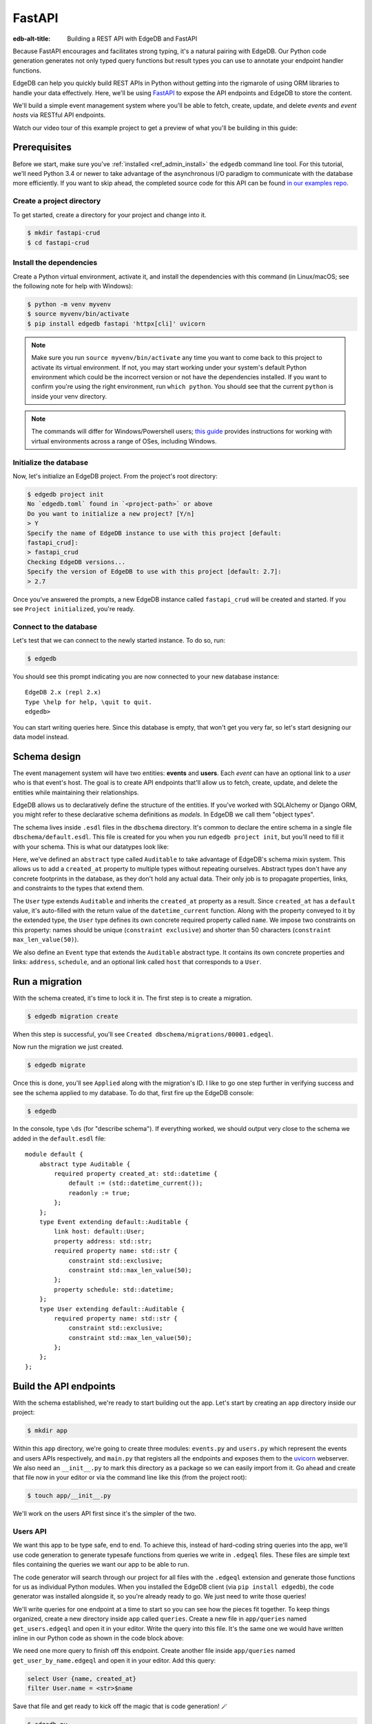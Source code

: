 .. _ref_guide_rest_apis_with_fastapi:

=======
FastAPI
=======

:edb-alt-title: Building a REST API with EdgeDB and FastAPI

Because FastAPI encourages and facilitates strong typing, it's a natural
pairing with EdgeDB. Our Python code generation generates not only typed
query functions but result types you can use to annotate your endpoint handler
functions.

EdgeDB can help you quickly build REST APIs in Python without getting into the
rigmarole of using ORM libraries to handle your data effectively. Here, we'll
be using `FastAPI <https://fastapi.tiangolo.com/>`_ to expose the API endpoints
and EdgeDB to store the content.

We'll build a simple event management system where you'll be able to fetch,
create, update, and delete *events* and *event hosts* via RESTful API
endpoints.

Watch our video tour of this example project to get a preview of what you'll be
building in this guide:

.. edb:youtube-embed:: OZ_UURzDkow

Prerequisites
=============

Before we start, make sure you've :ref:`installed <ref_admin_install>` the
``edgedb`` command line tool. For this tutorial, we'll need Python 3.4 or 
newer to take advantage of the asynchronous I/O paradigm to communicate with 
the database more efficiently. If you want to skip ahead, the completed 
source code for this API can be found `in our examples repo
<https://github.com/edgedb/edgedb-examples/tree/main/fastapi-crud>`_.


Create a project directory
^^^^^^^^^^^^^^^^^^^^^^^^^^

To get started, create a directory for your project and change into it.

.. code-block:: bash

    $ mkdir fastapi-crud
    $ cd fastapi-crud


Install the dependencies
^^^^^^^^^^^^^^^^^^^^^^^^

Create a Python virtual environment, activate it, and
install the dependencies with this command (in Linux/macOS; see the following
note for help with Windows):

.. code-block:: bash

    $ python -m venv myvenv
    $ source myvenv/bin/activate
    $ pip install edgedb fastapi 'httpx[cli]' uvicorn

.. note::

    Make sure you run ``source myvenv/bin/activate`` any time you want to come
    back to this project to activate its virtual environment. If not, you may
    start working under your system's default Python environment which could be
    the incorrect version or not have the dependencies installed. If you want
    to confirm you're using the right environment, run ``which python``. You
    should see that the current ``python`` is inside your venv directory.

.. note::

    The commands will differ for Windows/Powershell users; `this guide
    <https://realpython.com/python-virtual-environments-a-primer/>`_ provides
    instructions for working with virtual environments across a range of OSes,
    including Windows.

Initialize the database
^^^^^^^^^^^^^^^^^^^^^^^

Now, let's initialize an EdgeDB project. From the project's root directory:

.. code-block:: bash

    $ edgedb project init
    No `edgedb.toml` found in `<project-path>` or above
    Do you want to initialize a new project? [Y/n]
    > Y
    Specify the name of EdgeDB instance to use with this project [default:
    fastapi_crud]:
    > fastapi_crud
    Checking EdgeDB versions...
    Specify the version of EdgeDB to use with this project [default: 2.7]:
    > 2.7

Once you've answered the prompts, a new EdgeDB instance called ``fastapi_crud``
will be created and started. If you see ``Project initialized``, you're ready.


Connect to the database
^^^^^^^^^^^^^^^^^^^^^^^

Let's test that we can connect to the newly started instance. To do so, run:

.. code-block:: bash

    $ edgedb

You should see this prompt indicating you are now connected to your new
database instance:

::

    EdgeDB 2.x (repl 2.x)
    Type \help for help, \quit to quit.
    edgedb>

You can start writing queries here. Since this database is empty, that won't
get you very far, so let's start designing our data model instead.

Schema design
=============

The event management system will have two entities: **events** and **users**.
Each *event* can have an optional link to a *user* who is that event's host.
The goal is to create API endpoints that'll allow us to fetch, create, update,
and delete the entities while maintaining their relationships.

EdgeDB allows us to declaratively define the structure of the entities. If
you've worked with SQLAlchemy or Django ORM, you might refer to these
declarative schema definitions as *models*. In EdgeDB we call them
"object types".

The schema lives inside ``.esdl`` files in the ``dbschema`` directory. It's
common to declare the entire schema in a single file
``dbschema/default.esdl``. This file is created for you when you run ``edgedb
project init``, but you'll need to fill it with your schema. This is what our
datatypes look like:

.. code-block:: sdl
    :caption: dbschema/default.esdl

    module default {
      abstract type Auditable {
        required created_at: datetime {
          readonly := true;
          default := datetime_current();
        }
      }

      type User extending Auditable {
        required name: str {
          constraint exclusive;
          constraint max_len_value(50);
        };
      }

      type Event extending Auditable {
        required name: str {
          constraint exclusive;
          constraint max_len_value(50);
        }
        address: str;
        schedule: datetime;
        link host: User;
      }
    }

Here, we've defined an ``abstract`` type called ``Auditable`` to take advantage
of EdgeDB's schema mixin system. This allows us to add a ``created_at``
property to multiple types without repeating ourselves. Abstract types
don't have any concrete footprints in the database, as they don't hold any
actual data. Their only job is to propagate properties, links, and constraints
to the types that extend them.

The ``User`` type extends ``Auditable`` and inherits the ``created_at``
property as a result. Since ``created_at`` has a ``default`` value, it's
auto-filled with the return value of the ``datetime_current`` function. Along
with the property conveyed to it by the extended type, the ``User`` type
defines its own concrete required property called ``name``. We impose two
constraints on this property: names should be unique (``constraint exclusive``)
and shorter than 50 characters (``constraint max_len_value(50)``).

We also define an ``Event`` type that extends the ``Auditable`` abstract type.
It contains its own concrete properties and links: ``address``, ``schedule``,
and an optional link called ``host`` that corresponds to a ``User``.

Run a migration
===============

With the schema created, it's time to lock it in. The first step is to create a
migration.

.. code-block:: bash

    $ edgedb migration create

When this step is successful, you'll see
``Created dbschema/migrations/00001.edgeql``.

Now run the migration we just created.

.. code-block:: bash

    $ edgedb migrate

Once this is done, you'll see ``Applied`` along with the migration's ID. I like
to go one step further in verifying success and see the schema applied to my
database. To do that, first fire up the EdgeDB console:

.. code-block:: bash

    $ edgedb

In the console, type ``\ds`` (for "describe schema"). If everything worked, we
should output very close to the schema we added in the ``default.esdl`` file:

::

    module default {
        abstract type Auditable {
            required property created_at: std::datetime {
                default := (std::datetime_current());
                readonly := true;
            };
        };
        type Event extending default::Auditable {
            link host: default::User;
            property address: std::str;
            required property name: std::str {
                constraint std::exclusive;
                constraint std::max_len_value(50);
            };
            property schedule: std::datetime;
        };
        type User extending default::Auditable {
            required property name: std::str {
                constraint std::exclusive;
                constraint std::max_len_value(50);
            };
        };
    };

Build the API endpoints
=======================

With the schema established, we're ready to start building out the app. Let's
start by creating an ``app`` directory inside our project:

.. code-block:: bash

    $ mkdir app

Within this ``app`` directory, we're going to create three modules:
``events.py`` and ``users.py`` which represent the events and users APIs
respectively, and ``main.py`` that registers all the endpoints and exposes them
to the `uvicorn <https://www.uvicorn.org>`_ webserver. We also need an
``__init__.py`` to mark this directory as a package so we can easily import
from it. Go ahead and create that file now in your editor or via the command
line like this (from the project root):

.. code-block:: bash

    $ touch app/__init__.py

We'll work on the users API first since it's the simpler of the two.


Users API
^^^^^^^^^

We want this app to be type safe, end to end. To achieve this, instead of
hard-coding string queries into the app, we'll use code generation to generate
typesafe functions from queries we write in ``.edgeql`` files. These files are
simple text files containing the queries we want our app to be able to run.

The code generator will search through our project for all files with the
``.edgeql`` extension and generate those functions for us as individual Python
modules. When you installed the EdgeDB client (via ``pip install edgedb``), the
code generator was installed alongside it, so you're already ready to go. We
just need to write those queries!

We'll write queries for one endpoint at a time to start so you can see how the
pieces fit together. To keep things organized, create a new directory inside
``app`` called ``queries``. Create a new file in ``app/queries`` named
``get_users.edgeql`` and open it in your editor. Write the query into this
file. It's the same one we would have written inline in our Python code as
shown in the code block above:

.. code-block:: edgeql
    :caption: app/queries/get_users.edgeql

    select User {name, created_at};

We need one more query to finish off this endpoint. Create another file inside
``app/queries`` named ``get_user_by_name.edgeql`` and open it in your editor.
Add this query:

.. code-block:: edgeql

    select User {name, created_at}
    filter User.name = <str>$name

Save that file and get ready to kick off the magic that is code generation! 🪄

.. code-block:: bash

    $ edgedb-py
    Found EdgeDB project: <project-path>
    Processing <project-path>/app/queries/get_user_by_name.edgeql
    Processing <project-path>/app/queries/get_users.edgeql
    Generating <project-path>/app/queries/get_user_by_name.py
    Generating <project-path>/app/queries/get_users.py

The code generator creates one module per query file by default and places them
at the same path as the query files.

With code generated, we're ready to write an endpoint. Let's create the ``GET
/users`` endpoint so that we can request the ``User`` objects saved in the
database. Create a new file ``app/users.py``, open it in your editor, and add
the following code:

.. lint-off

.. code-block:: python
    :caption: app/users.py

    from __future__ import annotations

    import datetime
    from http import HTTPStatus
    from typing import List

    import edgedb
    from fastapi import APIRouter, HTTPException, Query
    from pydantic import BaseModel

    from .queries import get_user_by_name_async_edgeql as get_user_by_name_qry
    from .queries import get_users_async_edgeql as get_users_qry

    router = APIRouter()
    client = edgedb.create_async_client()


    class RequestData(BaseModel):
        name: str


    @router.get("/users")
    async def get_users(
        name: str = Query(None, max_length=50)
    ) -> List[get_users_qry.GetUsersResult] | get_user_by_name_qry.GetUserByNameResult:

        if not name:
            users = await get_users_qry.get_users(client)
            return users
        else:
            user = await get_user_by_name_qry.get_user_by_name(client, name=name)
            return user

.. lint-on

We've imported the generated code and aliased it (using ``as <new-name>``) to
make the module names we use in our code a bit neater.

The ``APIRouter`` instance does the actual work of exposing the API. We also
create an async EdgeDB client instance to communicate with the database.

By default, this API will return a list of all users, but you can also filter
the user objects by name. We have the ``RequestData`` class to handle the data
an API consumer will need to send in case they want to get only a single user.
The types we're using in the return annotation have been generated by the
EdgeDB code generation based on the queries we wrote and our database's schema.

Note that we're also calling the appropriate generated function based on
whether or not the API consumer passes an argument for ``name``.

This nearly gets us there but not quite. We have one potential outcome not
accounted for: a query for a user by name that returns no results. In that
case, we'll want to return a 404 (not found).

To fix it, we'll check in the else case whether we got anything back
from the single user query. If not, we'll go ahead and raise an exception. This
will send the 404 (not found) response to the user.

.. lint-off

.. code-block:: python
    :caption: app/users.py

    ...
    if not name:
        users = await get_users_qry.get_users(client)
        return users
    else:
        user = await get_user_by_name_qry.get_user_by_name(client, name=name)
        if not user:
            raise HTTPException(
                status_code=HTTPStatus.NOT_FOUND,
                detail={"error": f"Username '{name}' does not exist."},
            )
        return user
    ...

.. lint-on

To summarize, in the ``get_users`` function, we use our generated code to
perform asynchronous queries via the ``edgedb`` client. Then we return the
query results. Afterward, the JSON serialization part is taken care of by
FastAPI.

Before we can use this endpoint, we need to expose it to the server. We'll do
that in the ``main.py`` module. Create ``app/main.py`` and open it in your
editor. Here's the content of the module:

.. code-block:: python
    :caption: app/main.py

    from __future__ import annotations

    from fastapi import FastAPI
    from starlette.middleware.cors import CORSMiddleware

    from app import users

    fast_api = FastAPI()

    # Set all CORS enabled origins.
    fast_api.add_middleware(
        CORSMiddleware,
        allow_origins=["*"],
        allow_credentials=True,
        allow_methods=["*"],
        allow_headers=["*"],
    )


    fast_api.include_router(users.router)

Here, we import everything we need, including our own ``users`` module
containing the router and endpoint logic for the users API. We instantiate the
API, give it a permissive CORS configuration, and give it the users router.

To test the endpoint, go to the project root and run:

.. code-block:: bash

    $ uvicorn app.main:fast_api --port 5001 --reload

This will start a ``uvicorn`` server and you'll be able to start making
requests against it. Earlier, we installed the
`HTTPx <https://www.python-httpx.org/>`_ client library to make HTTP requests
programmatically. It also comes with a neat command-line tool that we'll use to
test our API.

While the ``uvicorn`` server is running, bring up a new console. Activate your
virtual environment by running ``source myenv/bin/activate`` and run:

.. code-block:: bash

    $ httpx -m GET http://localhost:5001/users

You'll see the following output on the console:

::

    HTTP/1.1 200 OK
    date: Sat, 16 Apr 2022 22:58:11 GMT
    server: uvicorn
    content-length: 2
    content-type: application/json

    []

.. note::

    If you find yourself with a result you don't expect when making a request
    to your API, switch over to the uvicorn server console. You should find a
    traceback that will point you to the problem area in your code.

If you see this result, that means the API is working! It's not especially
useful though. Our request yields an empty list because the database is
currently empty. Let's create the ``POST /users`` endpoint in ``app/users.py``
to start saving users in the database. Before we do that though, let's go ahead
and create the new query we'll need.

Create and open ``app/queries/create_user.edgeql`` and fill it with this query:

.. code-block:: edgeql
    :caption: app/queries/create_user.edgeql

    select (insert User {
        name := <str>$name
    }) {
        name,
        created_at
    };

.. note::

    We're running our ``insert`` inside a ``select`` here so that we can return
    the ``name`` and ``created_at`` properties. If we just ran the ``insert``
    bare, it would return only the ``id``.

Save the file and run ``edgedb-py`` to generate the new function. Now,
we're ready to open ``app/users.py`` again and add the POST endpoint. First,
import the generated function for the new query:

.. code-block:: python
    :caption: app/users.py

    ...
    from .queries import create_user_async_edgeql as create_user_qry
    from .queries import get_user_by_name_async_edgeql as get_user_by_name_qry
    from .queries import get_users_async_edgeql as get_users_qry
    ...

Then write the endpoint to call that function:

.. lint-off

.. code-block:: python
    :caption: app/users.py

    ...
    @router.post("/users", status_code=HTTPStatus.CREATED)
    async def post_user(user: RequestData) -> create_user_qry.CreateUserResult:

        try:
            created_user = await create_user_qry.create_user(client, name=user.name)
        except edgedb.errors.ConstraintViolationError:
            raise HTTPException(
                status_code=HTTPStatus.BAD_REQUEST,
                detail={"error": f"Username '{user.name}' already exists."},
            )
        return created_user

.. lint-on

In the above snippet, we ingest data with the shape dictated by the
``RequestData`` model and return a payload of the query results. The
``try...except`` block gracefully handles the situation where the API consumer
might try to create multiple users with the same name. A successful request
will yield the status code HTTP 201 (created) along with the new user's
``id``, ``name``, and ``created_at`` as JSON.

To test it out, make a request as follows:

.. code-block:: bash

    $ httpx -m POST http://localhost:5001/users \
            --json '{"name" : "Jonathan Harker"}'

The output should look similar to this:

::

    HTTP/1.1 201 Created
    ...
    {
      "id": "53771f56-6f57-11ed-8729-572f5fba7ddc",
      "name": "Jonathan Harker",
      "created_at": "2022-04-16T23:09:30.929664+00:00"
    }

.. note::

    Since IDs are generated, your ``id`` values probably won't match the values
    in this guide. This is not a problem.

If you try to make the same request again, it'll throw an HTTP 400
(bad request) error:

::

    HTTP/1.1 400 Bad Request
    ...
    {
    "detail": {
      "error": "Username 'Jonathan Harker' already exists."
      }
    }

Before we move on to the next step, create 2 more users called
``Count Dracula`` and ``Mina Murray``. Once you've done that, we can move on to
the next step of building the ``PUT /users`` endpoint to update existing user
data.

We'll start again with the query. Create a new file in ``app/queries`` named
``update_user.edgeql``. Open it in your editor and enter this query:

.. code-block:: edgeql
    :caption: app/queries/update_user.edgeql

    select (
        update User filter .name = <str>$current_name
            set {name := <str>$new_name}
    ) {name, created_at};

Save the file and generate again using ``edgedb-py``. Now, we'll import that
and add the endpoint over in ``app/users.py``.

.. lint-off

.. code-block:: python
    :caption: app/users.py

    ...
    from .queries import create_user_async_edgeql as create_user_qry
    from .queries import get_user_by_name_async_edgeql as get_user_by_name_qry
    from .queries import get_users_async_edgeql as get_users_qry
    from .queries import update_user_async_edgeql as update_user_qry
    ...
    @router.put("/users")
    async def put_user(
        user: RequestData, current_name: str
    ) -> update_user_qry.UpdateUserResult:
        try:
            updated_user = await update_user_qry.update_user(
                client,
                new_name=user.name,
                current_name=current_name,
            )
        except edgedb.errors.ConstraintViolationError:
            raise HTTPException(
                status_code=HTTPStatus.BAD_REQUEST,
                detail={"error": f"Username '{user.name}' already exists."},
            )

        if not updated_user:
            raise HTTPException(
                status_code=HTTPStatus.NOT_FOUND,
                detail={"error": f"User '{current_name}' was not found."},
            )
        return updated_user

.. lint-on

Not much new happening here. We wrote our query with a ``current_name``
parameter for finding the user to be updated. The ``user`` argument will give
us the changes to make to that user, which in this case can only be the
``name`` since that's the only property a user has. We pull the name out of
``user`` and pass it as our ``new_name`` argument to the generated function.
The endpoint calls the generated function passing the client and those two
values, and the user is updated.

We've accounted for the possibility of a user trying to change a user's name to
a new name that conflicts with a different user. That will return a 400 (bad
request) error. We've also accounted for the possibility of a user trying to
update a user that doesn't exist, which will return a 404 (not found).

Let's save everything and test this out.

.. code-block:: bash

    $ httpx -m PUT http://localhost:5001/users \
            -p 'current_name' 'Jonathan Harker' \
            --json '{"name" : "Dr. Van Helsing"}'

This will return:

::

    HTTP/1.1 200 OK
    ...
    [
      {
        "id": "53771f56-6f57-11ed-8729-572f5fba7ddc",
        "name": "Dr. Van Helsing",
        "created_at": "2022-04-16T23:09:30.929664+00:00"
      }
    ]

If you try to change the name of a user to match that of an existing user, the
endpoint will throw an HTTP 400 (bad request) error:

.. code-block:: bash

    $ httpx -m PUT http://localhost:5001/users \
            -p 'current_name' 'Count Dracula' \
            --json '{"name" : "Dr. Van Helsing"}'

This returns:

::

    HTTP/1.1 400 Bad Request
    ...
    {
      "detail": {
        "error": "Username 'Dr. Van Helsing' already exists."
      }
    }

Since we've verified that endpoint is working, let's move on to the ``DELETE
/users`` endpoint. It'll allow us to query the name of the targeted object to
delete it.

Start by creating ``app/queries/delete_user.edgeql`` and filling it with this
query:

.. code-block:: edgeql
    :caption: app/queries/delete_user.edgeql

    select (
        delete User filter .name = <str>$name
    ) {name, created_at};

Generate the new function by again running ``edgedb-py``. Then re-open
``app/users.py``. This endpoint's code will look similar to the endpoints
we've already written:

.. lint-off

.. code-block:: python
    :caption: app/users.py

    ...
    from .queries import create_user_async_edgeql as create_user_qry
    from .queries import delete_user_async_edgeql as delete_user_qry
    from .queries import get_user_by_name_async_edgeql as get_user_by_name_qry
    from .queries import get_users_async_edgeql as get_users_qry
    from .queries import update_user_async_edgeql as update_user_qry
    ...
    @router.delete("/users")
    async def delete_user(name: str) -> delete_user_qry.DeleteUserResult:
        try:
            deleted_user = await delete_user_qry.delete_user(
                client,
                name=name,
            )
        except edgedb.errors.ConstraintViolationError:
            raise HTTPException(
                status_code=HTTPStatus.BAD_REQUEST,
                detail={"error": "User attached to an event. Cannot delete."},
            )

        if not deleted_user:
            raise HTTPException(
                status_code=HTTPStatus.NOT_FOUND,
                detail={"error": f"User '{name}' was not found."},
            )
        return deleted_user

.. lint-on

This endpoint will simply delete the requested user if the user isn't attached
to any event. If the targeted object *is* attached to an event, the API will
throw an HTTP 400 (bad request) error and refuse to delete the object. To
test it out by deleting ``Count Dracula``, on your console, run:

.. code-block:: bash

    $ httpx -m DELETE http://localhost:5001/users \
            -p 'name' 'Count Dracula'

If it worked, you should see this result:

::

    HTTP/1.1 200 OK
    ...
    [
      {
        "id": "e6837562-6f55-11ed-8744-ff1b295ed864",
        "name": "Count Dracula",
        "created_at": "2022-04-16T23:23:56.630101+00:00"
      }
    ]

With that, you've written the entire users API! Now, we move onto the events
API which is slightly more complex. (Nothing you can't handle though. 😁)

Events API
^^^^^^^^^^

Let's start with the ``POST /events`` endpoint, and then we'll fetch the
objects created via POST using the ``GET /events`` endpoint.

First, we need a query. Create a file ``app/queries/create_event.edgeql`` and
drop this query into it:

.. code-block:: edgeql
    :caption: app/queries/create_event.edgeql

    with name := <str>$name,
        address := <str>$address,
        schedule := <str>$schedule,
        host_name := <str>$host_name

    select (
        insert Event {
            name := name,
            address := address,
            schedule := <datetime>schedule,
            host := assert_single(
                (select detached User filter .name = host_name)
            )
        }
    ) {name, address, schedule, host: {name}};

Run ``edgedb-py`` to generate a function from that query.

Create a file in ``app`` named ``events.py`` and open it in your editor. It's
time to code up the endpoint to use that freshly generated query.

.. lint-off

.. code-block:: python
    :caption: app/events.py

    from __future__ import annotations

    from http import HTTPStatus
    from typing import List

    import edgedb
    from fastapi import APIRouter, HTTPException, Query
    from pydantic import BaseModel

    from .queries import create_event_async_edgeql as create_event_qry

    router = APIRouter()
    client = edgedb.create_async_client()


    class RequestData(BaseModel):
        name: str
        address: str
        schedule: str
        host_name: str


    @router.post("/events", status_code=HTTPStatus.CREATED)
    async def post_event(event: RequestData) -> create_event_qry.CreateEventResult:
        try:
            created_event = await create_event_qry.create_event(
                client,
                name=event.name,
                address=event.address,
                schedule=event.schedule,
                host_name=event.host_name,
            )

        except edgedb.errors.InvalidValueError:
            raise HTTPException(
                status_code=HTTPStatus.BAD_REQUEST,
                detail={
                    "error": "Invalid datetime format. "
                    "Datetime string must look like this: "
                    "'2010-12-27T23:59:59-07:00'",
                },
            )

        except edgedb.errors.ConstraintViolationError:
            raise HTTPException(
                status_code=HTTPStatus.BAD_REQUEST,
                detail=f"Event name '{event.name}' already exists,",
            )

        return created_event

.. lint-on

Like the ``POST /users`` endpoint, the incoming and outgoing shape of the
``POST /events`` endpoint's data are defined by the ``RequestData`` model and
the generated ``CreateEventResult`` model respectively. The ``post_events``
function asynchronously inserts the data into the database and returns the
fields defined in the ``select`` query we wrote earlier, along with the new
event's ``id``.

The exception handling logic validates the shape of the incoming data. For
example, just as before in the users API, the events API will complain if you
try to create multiple events with the same name. Also, the field ``schedule``
accepts data as an `ISO 8601 <https://en.wikipedia.org/wiki/ISO_8601>`_
timestamp string. Values not adhering to that will incur an HTTP 400 (bad
request) error.

It's almost time to test, but before we can do that, we need to expose this new
API in ``app/main.py``. Open that file, and update the import on line 6 to also
import ``events``:

.. code-block:: python
    :caption: app/main.py

    ...
    from app import users, events
    ...

Drop down to the bottom of ``main.py`` and include the events router:

.. code-block:: python
    :caption: app/main.py

    ...
    fast_api.include_router(events.router)

Let's try it out. Here's how you'd create an event:

.. code-block:: bash

    $ httpx -m POST http://localhost:5001/events \
            --json '{
                      "name":"Resuscitation",
                      "address":"Britain",
                      "schedule":"1889-07-27T23:59:59-07:00",
                      "host_name":"Mina Murray"
                    }'

If everything worked, you'll see output like this:

::

    HTTP/1.1 200 OK
    ...
    {
      "id": "0b1847f4-6f3d-11ed-9f27-6fcdf20ffe22",
      "name": "Resuscitation",
      "address": "Britain",
      "schedule": "1889-07-28T06:59:59+00:00",
      "host": {
        "name": "Mina Murray"
      }
    }

To speed this up a bit, we'll go ahead and write all the remaining queries in
one shot. Then we can flip back to ``app/events.py`` and code up all the
endpoints. Start by creating a file in ``app/queries`` named
``get_events.edgeql``. This one is really straightforward:

.. code-block:: edgeql
    :caption: app/queries/get_events.edgeql

    select Event {name, address, schedule, host : {name}};

Save that one and create ``app/queries/get_event_by_name.edgeql`` with this
query:

.. code-block:: edgeql
    :caption: app/queries/get_event_by_name.edgeql

    select Event {
        name, address, schedule,
        host : {name}
    } filter .name = <str>$name;

Those two will handle queries for ``GET /events``. Next, create
``app/queries/update_event.edgeql`` with this query:

.. code-block:: edgeql
    :caption: app/queries/update_event.edgeql

    with current_name := <str>$current_name,
        new_name := <str>$name,
        address := <str>$address,
        schedule := <str>$schedule,
        host_name := <str>$host_name

    select (
        update Event filter .name = current_name
        set {
            name := new_name,
            address := address,
            schedule := <datetime>schedule,
            host := (select User filter .name = host_name)
        }
    ) {name, address, schedule, host: {name}};

That query will handle PUT requests. The last method left is DELETE. Create
``app/queries/delete_event.edgeql`` and put this query in it:

.. code-block:: edgeql
    :caption: app/queries/delete_event.edgeql

    select (
        delete Event filter .name = <str>$name
    ) {name, address, schedule, host : {name}};

Run ``edgedb-py`` to generate the new functions. Open ``app/events.py``
so we can start getting these functions implemented in the API! We'll start by
coding GET. Import the newly generated queries and write the GET endpoint in
``events.py``:

.. lint-off

.. code-block:: python
    :caption: app/events.py

    ...
    from .queries import create_event_async_edgeql as create_event_qry
    from .queries import delete_event_async_edgeql as delete_event_qry
    from .queries import get_event_by_name_async_edgeql as get_event_by_name_qry
    from .queries import get_events_async_edgeql as get_events_qry
    from .queries import update_event_async_edgeql as update_event_qry
    ...
    @router.get("/events")
    async def get_events(
        name: str = Query(None, max_length=50)
    ) -> List[get_events_qry.GetEventsResult] | get_event_by_name_qry.GetEventByNameResult:
        if not name:
            events = await get_events_qry.get_events(client)
            return events
        else:
            event = await get_event_by_name_qry.get_event_by_name(client, name=name)
            if not event:
                raise HTTPException(
                    status_code=HTTPStatus.NOT_FOUND,
                    detail={"error": f"Event '{name}' does not exist."},
                )
            return event

.. lint-on

Save that file and test it like this:

.. code-block:: bash

    $ httpx -m GET http://localhost:5001/events

We should get back an array containing all our events (which, at the moment,
is just the one):

::

    HTTP/1.1 200 OK
    ...
    [
        {
            "id": "0b1847f4-6f3d-11ed-9f27-6fcdf20ffe22",
            "name": "Resuscitation",
            "address": "Britain",
            "schedule": "1889-07-28T06:59:59+00:00",
            "host": {
                "name": "Mina Murray"
            }
        }
    ]

You can also use the ``GET /events`` endpoint to return a single event object
by name. To locate the ``Resuscitation`` event, you'd use the ``name``
parameter with the GET API as follows:

.. code-block:: bash

    $ httpx -m GET http://localhost:5001/events \
            -p 'name' 'Resuscitation'

That'll return a result that looks like the response we just got without the
``name`` parameter, except that it's a single object instead of an array.

::

    HTTP/1.1 200 OK
    ...
    {
      "id": "0b1847f4-6f3d-11ed-9f27-6fcdf20ffe22",
      "name": "Resuscitation",
      "address": "Britain",
      "schedule": "1889-07-28T06:59:59+00:00",
      "host": {
        "name": "Mina Murray"
      }
    }

If we'd had multiple events, the response to our first test would have given us
all of them.

Let's finish off the events API with the PUT and DELETE endpoints. Open
``app/events.py`` and add this code:

.. lint-off

.. code-block:: python
    :caption: app/events.py

    ...
    @router.put("/events")
    async def put_event(
        event: RequestData, current_name: str
    ) -> update_event_qry.UpdateEventResult:
        try:
            updated_event = await update_event_qry.update_event(
                client,
                current_name=current_name,
                name=event.name,
                address=event.address,
                schedule=event.schedule,
                host_name=event.host_name,
            )

        except edgedb.errors.InvalidValueError:
            raise HTTPException(
                status_code=HTTPStatus.BAD_REQUEST,
                detail={
                    "error": "Invalid datetime format. "
                    "Datetime string must look like this: '2010-12-27T23:59:59-07:00'",
                },
            )

        except edgedb.errors.ConstraintViolationError:
            raise HTTPException(
                status_code=HTTPStatus.BAD_REQUEST,
                detail={"error": f"Event name '{event.name}' already exists."},
            )

        if not updated_event:
            raise HTTPException(
                status_code=HTTPStatus.INTERNAL_SERVER_ERROR,
                detail={"error": f"Update event '{event.name}' failed."},
            )

        return updated_event


    @router.delete("/events")
    async def delete_event(name: str) -> delete_event_qry.DeleteEventResult:
        deleted_event = await delete_event_qry.delete_event(client, name=name)

        if not deleted_event:
            raise HTTPException(
                status_code=HTTPStatus.INTERNAL_SERVER_ERROR,
                detail={"error": f"Delete event '{name}' failed."},
            )

        return deleted_event

.. lint-on

The events API is now ready to handle updates and deletion. Let's try out a
cool alternative way to test these new endpoints.


Browse the endpoints using the native OpenAPI doc
^^^^^^^^^^^^^^^^^^^^^^^^^^^^^^^^^^^^^^^^^^^^^^^^^

FastAPI automatically generates OpenAPI schema from the API endpoints and uses
those to build the API docs. While the ``uvicorn`` server is running, go to
your browser and head over to
`http://localhost:5001/docs <http://localhost:5001/docs>`_. You should see an
API navigator like this:

.. image::
    /docs/tutorials/fastapi/openapi.png
    :alt: FastAPI docs navigator
    :width: 100%

This documentation allows you to play with the APIs interactively. Let's try to
make a request to the ``PUT /events``. Click on the API that you want to try
and then click on the **Try it out** button. You can do it in the UI as
follows:

.. image::
    /docs/tutorials/fastapi/put.png
    :alt: FastAPI docs PUT events API
    :width: 100%

Clicking the **execute** button will make the request and return the following
payload:

.. image::
    /docs/tutorials/fastapi/put_result.png
    :alt: FastAPI docs PUT events API result
    :width: 100%

You can do the same to test ``DELETE /events``, just make sure you give it
whatever name you set for the event in your previous test of the PUT method.

Wrapping up
===========

Now you have a fully functioning events API in FastAPI backed by EdgeDB. If you
want to see all the source code for the completed project, you'll find it in
`our examples repo
<https://github.com/edgedb/edgedb-examples/tree/main/fastapi-crud>`_. If you're
stuck or if you just want to show off what you've built, come talk to us `on
Discord <https://discord.gg/umUueND6ag>`_. It's a great community of helpful
folks, all passionate about being part of the next generation of databases.

If you like what you see and want to dive deeper into EdgeDB and what it can
do, check out our `Easy EdgeDB book </easy-edgedb>`_. In
it, you'll get to learn more about EdgeDB as we build an imaginary role-playing
game based on Bram Stoker's Dracula.
